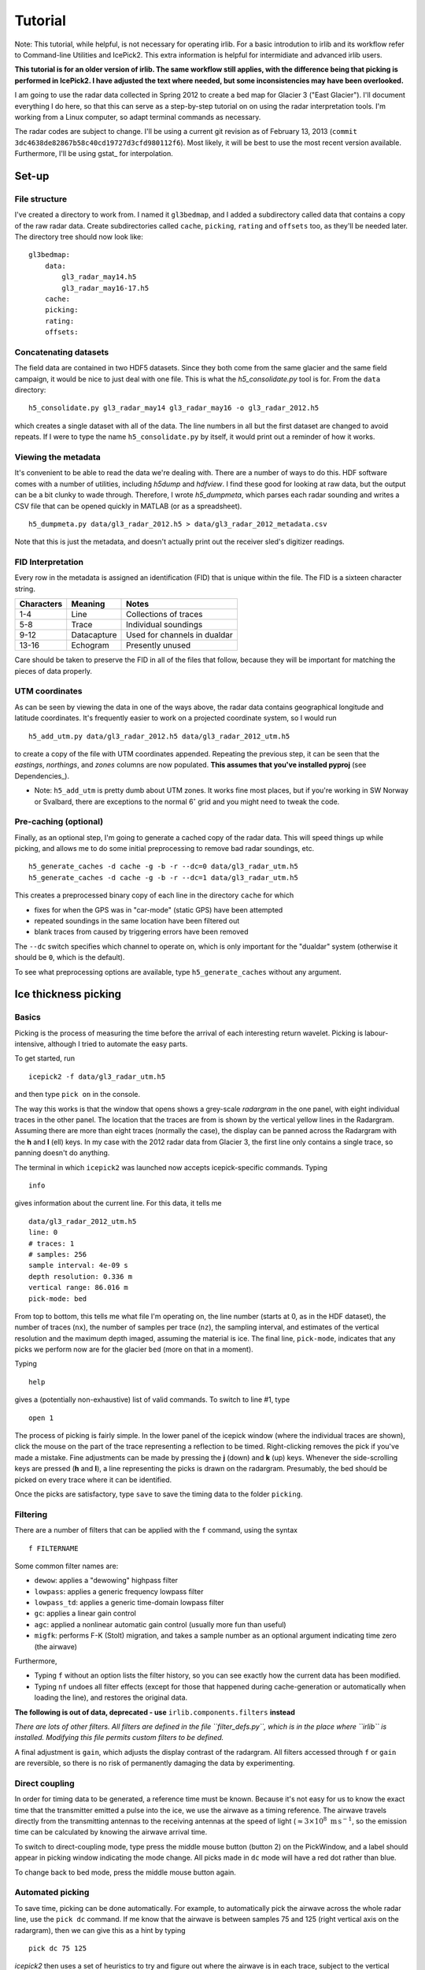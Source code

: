 Tutorial
========

Note: This tutorial, while helpful, is not necessary for operating irlib. For 
a basic introdution to irlib and its workflow refer to Command-line Utilities 
and IcePick2. This extra information is helpful for intermidiate and advanced
irlib users. 

**This tutorial is for an older version of irlib. The same workflow still
applies, with the difference being that picking is performed in IcePick2. I have
adjusted the text where needed, but some inconsistencies may have been
overlooked.**

I am going to use the radar data collected in Spring 2012 to create a bed map
for Glacier 3 ("East Glacier"). I'll document everything I do here, so that
this can serve as a step-by-step tutorial on on using the radar interpretation
tools. I'm working from a Linux computer, so adapt terminal commands as
necessary.

The radar codes are subject to change. I'll be using a current git revision as
of February 13, 2013 (``commit 3dc4638de82867b58c40cd19727d3cfd980112f6``).
Most likely, it will be best to use the most recent version available.
Furthermore, I'll be using gstat_ for interpolation.


Set-up
------

File structure
~~~~~~~~~~~~~~

I've created a directory to work from. I named it ``gl3bedmap``, and I added a
subdirectory called data that contains a copy of the raw radar data. Create
subdirectories called ``cache``, ``picking``, ``rating`` and ``offsets`` too,
as they'll be needed later. The directory tree should now look like:

::

    gl3bedmap:
        data:
            gl3_radar_may14.h5
            gl3_radar_may16-17.h5
        cache:
        picking:
        rating:
        offsets:

Concatenating datasets
~~~~~~~~~~~~~~~~~~~~~~

The field data are contained in two HDF5 datasets. Since they both come from
the same glacier and the same field campaign, it would be nice to just deal
with one file. This is what the *h5\_consolidate.py* tool is for. From the
``data`` directory:

::

    h5_consolidate.py gl3_radar_may14 gl3_radar_may16 -o gl3_radar_2012.h5

which creates a single dataset with all of the data. The line numbers in all
but the first dataset are changed to avoid repeats. If I were to type the name
``h5_consolidate.py`` by itself, it would print out a reminder of how it works.

Viewing the metadata
~~~~~~~~~~~~~~~~~~~~

It's convenient to be able to read the data we're dealing with. There are a
number of ways to do this. HDF software comes with a number of utilities,
including *h5dump* and *hdfview*. I find these good for looking at raw data,
but the output can be a bit clunky to wade through. Therefore, I wrote
*h5\_dumpmeta*, which parses each radar sounding and writes a CSV file that can
be opened quickly in MATLAB (or as a spreadsheet).

::

    h5_dumpmeta.py data/gl3_radar_2012.h5 > data/gl3_radar_2012_metadata.csv

Note that this is just the metadata, and doesn't actually print out the
receiver sled's digitizer readings.

FID Interpretation
~~~~~~~~~~~~~~~~~~

Every row in the metadata is assigned an identification (FID) that is unique
within the file. The FID is a sixteen character string.

+------------------+------------------+----------------------------+
| Characters       | Meaning          | Notes                      |
+==================+==================+============================+
| 1-4              | Line             | Collections of traces      |
+------------------+------------------+----------------------------+
| 5-8              | Trace            | Individual soundings       |
+------------------+------------------+----------------------------+
| 9-12             | Datacapture      | Used for channels in       |
|                  |                  | dualdar                    |
+------------------+------------------+----------------------------+
| 13-16            | Echogram         | Presently unused           |
+------------------+------------------+----------------------------+

Care should be taken to preserve the FID in all of the files that follow,
because they will be important for matching the pieces of data properly.

UTM coordinates
~~~~~~~~~~~~~~~

As can be seen by viewing the data in one of the ways above, the radar data
contains geographical longitude and latitude coordinates. It's frequently
easier to work on a projected coordinate system, so I would run

::

    h5_add_utm.py data/gl3_radar_2012.h5 data/gl3_radar_2012_utm.h5

to create a copy of the file with UTM coordinates appended. Repeating the
previous step, it can be seen that the *eastings*, *northings*, and *zones*
columns are now populated. **This assumes that you've installed pyproj**
(see Dependencies_).

-  Note: ``h5_add_utm`` is pretty dumb about UTM zones. It works fine most
   places, but if you're working in SW Norway or Svalbard, there are exceptions
   to the normal 6\ :math:`^\circ` grid and you might need to tweak the code.

Pre-caching (optional)
~~~~~~~~~~~~~~~~~~~~~~

Finally, as an optional step, I'm going to generate a cached copy of the radar
data. This will speed things up while picking, and allows me to do some initial
preprocessing to remove bad radar soundings, etc.

::

    h5_generate_caches -d cache -g -b -r --dc=0 data/gl3_radar_utm.h5
    h5_generate_caches -d cache -g -b -r --dc=1 data/gl3_radar_utm.h5

This creates a preprocessed binary copy of each line in the directory ``cache``
for which

-  fixes for when the GPS was in "car-mode" (static GPS) have been attempted
-  repeated soundings in the same location have been filtered out
-  blank traces from caused by triggering errors have been removed

The ``--dc`` switch specifies which channel to operate on, which is only
important for the "dualdar" system (otherwise it should be ``0``, which is the
default).

To see what preprocessing options are available, type ``h5_generate_caches``
without any argument.

Ice thickness picking
---------------------

Basics
~~~~~~

Picking is the process of measuring the time before the arrival of each
interesting return wavelet. Picking is labour-intensive, although I tried to
automate the easy parts.

To get started, run

::

    icepick2 -f data/gl3_radar_utm.h5

and then type ``pick on`` in the console.

The way this works is that the window that opens shows a grey-scale *radargram*
in the one panel, with eight individual traces in the other panel. The location
that the traces are from is shown by the vertical yellow lines in the Radargram.
Assuming there are more than eight traces (normally the case), the display can
be panned across the Radargram with the **h** and **l** (ell) keys. In my case
with the 2012 radar data from Glacier 3, the first line only contains a single
trace, so panning doesn't do anything.

The terminal in which ``icepick2`` was launched now accepts icepick-specific
commands. Typing

::

    info

gives information about the current line. For this data, it tells me

::

    data/gl3_radar_2012_utm.h5
    line: 0
    # traces: 1
    # samples: 256
    sample interval: 4e-09 s
    depth resolution: 0.336 m
    vertical range: 86.016 m
    pick-mode: bed

From top to bottom, this tells me what file I'm operating on, the line number
(starts at 0, as in the HDF dataset), the number of traces (``nx``), the number
of samples per trace (``nz``), the sampling interval, and estimates of the
vertical resolution and the maximum depth imaged, assuming the material is ice.
The final line, ``pick-mode``, indicates that any picks we perform now are for
the glacier ``bed`` (more on that in a moment).

Typing

::

    help

gives a (potentially non-exhaustive) list of valid commands. To switch to line
#1, type

::

    open 1

The process of picking is fairly simple. In the lower panel of the icepick
window (where the individual traces are shown), click the mouse on the part of
the trace representing a reflection to be timed. Right-clicking removes the
pick if you've made a mistake. Fine adjustments can be made by pressing the
**j** (down) and **k** (up) keys. Whenever the side-scrolling keys are pressed
(**h** and **l**), a line representing the picks is drawn on the radargram.
Presumably, the bed should be picked on every trace where it can be identified.

Once the picks are satisfactory, type ``save`` to save the timing data to the
folder ``picking``.

Filtering
~~~~~~~~~

There are a number of filters that can be applied with the ``f`` command, using
the syntax

::

    f FILTERNAME

Some common filter names are:

-  ``dewow``: applies a "dewowing" highpass filter
-  ``lowpass``: applies a generic frequency lowpass filter
-  ``lowpass_td``: applies a generic time-domain lowpass filter
-  ``gc``: applies a linear gain control
-  ``agc``: applied a nonlinear automatic gain control (usually more fun than
   useful)
-  ``migfk``: performs F-K (Stolt) migration, and takes a sample number as an
   optional argument indicating time zero (the airwave)

Furthermore,

-  Typing ``f`` without an option lists the filter history, so you can see
   exactly how the current data has been modified.

-  Typing ``nf`` undoes all filter effects (except for those that happened
   during cache-generation or automatically when loading the line), and
   restores the original data.

**The following is out of data, deprecated - use** ``irlib.components.filters`` **instead**

*There are lots of other filters. All filters are defined in the file
``filter_defs.py``, which is in the place where ``irlib`` is installed.
Modifying this file permits custom filters to be defined.*

A final adjustment is ``gain``, which adjusts the display contrast of the
radargram. All filters accessed through ``f`` or ``gain`` are reversible, so
there is no risk of permanently damaging the data by experimenting.

Direct coupling
~~~~~~~~~~~~~~~

In order for timing data to be generated, a reference time must be known.
Because it's not easy for us to know the exact time that the transmitter
emitted a pulse into the ice, we use the airwave as a timing reference. The
airwave travels directly from the transmitting antennas to the receiving
antennas at the speed of light (:math:`\approx 3\times10^8\text{ m\,s}^{-1}`,
so the emission time can be calculated by knowing the airwave arrival time.

To switch to direct-coupling mode, type press the middle mouse button (button 2)
on the PickWindow, and a label should appear in picking window indicating the
mode change. All picks made in ``dc`` mode will have a red dot rather than blue.

To change back to bed mode, press the middle mouse button again.

Automated picking
~~~~~~~~~~~~~~~~~

To save time, picking can be done automatically. For example, to automatically
pick the airwave across the whole radar line, use the ``pick dc`` command. If me
know that the airwave is between samples 75 and 125 (right vertical axis on the
radargram), then we can give this as a hint by typing

::

    pick dc 75 125

*icepick2* then uses a set of heuristics to try and figure out where the airwave
is in each trace, subject to the vertical constraints.

-  There is a minimum vertical range for the algorithm to work. I forget what
   it is, but it's something around 20. If ``autodc`` doesn't work, try
   increasing the range arguments.

Automatically picking the airwave usually works pretty well. Automatically
picking the bed reflection is more hit-and-miss. The command ``pick bed`` works
pretty much the same way as above, and usually does a decent job when the
radargram is very clear. Even when the radargram is more complicated, I usually
give ``pick bed`` a shot, and then go through making the (many) necessary
corrections.

Pick rating
-----------

Rating is used to quantify the certainty of each pick. I use the following
rating table

+----------+---------------------+
| Rating   | Approximate Error   |
+==========+=====================+
| 5        | 1.4 m               |
+----------+---------------------+
| 4        | 1.7 m               |
+----------+---------------------+
| 3        | 2.2 m               |
+----------+---------------------+
| 2        | 3.5 m               |
+----------+---------------------+
| 1        | 7.1 m               |
+----------+---------------------+

Ratings could be tabulated manually. For efficiency, I use a program similar to
*icepick*

::

    icerate -f data/gl3_radar_2012_utm.h5

but this program is not polished to the same standard as *icepick* and
*irview*.

Ice thickness calculation
-------------------------

Antenna spacing
~~~~~~~~~~~~~~~

A last ingredient before ice thickness can be calculated is an *offsets* file,
which contains information about how much antenna spacing there was for each line.
Hopefully this information is contained in field notes. Then run:

::

    antenna_spacing data/gl3_radar_utm_metadata.csv 60

The first parameter is the CSV created previously with ``h5_dumpmeta`` and
the second is antenna spacing in meters. This creates
``offsets/gl3_radar_2012_utm_offsets.txt`` containing FID
(see `FID interpretation <#fid-interpretation>`__) and antenna spacing.

Data join
~~~~~~~~~

Calculating ice thickness is fairly trivial, so the only challenge is in
properly integrating all of the data. The steps are:

-  Take all soundings for which both a pick and a rating exist
-  Find the proper antenna spacing
-  Assuming an ice velocity, calculate reflector depth with the Pythagorean
   theorem

I use the script ``join_radar.py`` to do all of this.

::

    python join_radar.py gl3_radar_2012_utm data/gl3_radar_2012_utm.h5

which should generate a file containing data similar to:

+---------------------+-------------+-------------+----------------+-------------+-----------------+
| fid                 | longitude   | latitude    | altitude (m)   | depth (m)   | error           |
+=====================+=============+=============+================+=============+=================+
| 0000000000000000    | 6.339396    | 59.942123   | 1187.9         | 170.08      | 3.125           |
+---------------------+-------------+-------------+----------------+-------------+-----------------+
| 0000010100000000    | 6.339395    | 59.94209    | 1186.0         | 170.76      | 3.125           |
+---------------------+-------------+-------------+----------------+-------------+-----------------+
| 0000016300000000    | 6.339312    | 59.942139   | 1186.7         | 170.76      | 3.125           |
+---------------------+-------------+-------------+----------------+-------------+-----------------+
| 0000016500000000    | 6.33919     | 59.942217   | 1187.4         | 176.9       | 3.125           |
+---------------------+-------------+-------------+----------------+-------------+-----------------+
| 0000016700000000    | 6.339072    | 59.942306   | 1188.3         | 178.26      | 3.125           |
+---------------------+-------------+-------------+----------------+-------------+-----------------+
| 0000016900000000    | 6.338967    | 59.942402   | 1188.9         | 180.99      | 5.55555555556   |
+---------------------+-------------+-------------+----------------+-------------+-----------------+
| 0000017100000000    | 6.338861    | 59.942494   | 1189.3         | 189.84      | 5.55555555556   |
+---------------------+-------------+-------------+----------------+-------------+-----------------+
| 0000017300000000    | 6.338745    | 59.942603   | 1190.4         | 201.39      | 5.55555555556   |
+---------------------+-------------+-------------+----------------+-------------+-----------------+
| 0000017500000000    | 6.338674    | 59.942708   | 1191.1         | 210.9       | 5.55555555556   |
+---------------------+-------------+-------------+----------------+-------------+-----------------+
| 0000017700000000    | 6.338608    | 59.942817   | 1191.9         | 220.4       | 3.125           |
+---------------------+-------------+-------------+----------------+-------------+-----------------+
| 0000017900000000    | 6.338557    | 59.942926   | 1192.9         | 234.63      | 3.125           |
+---------------------+-------------+-------------+----------------+-------------+-----------------+
| 0000018100000000    | 6.338486    | 59.943049   | 1194.0         | 234.63      | 3.125           |
+---------------------+-------------+-------------+----------------+-------------+-----------------+

Raster interpolation
--------------------

The general interpolation scheme is discussed in `Interpolation
<#interpolation>`__. A brief description and the commands I used to generate a
bed map are given below.

Mask file
~~~~~~~~~

I generate a mask covering the area of Glacier 3 based on the outline traced
from satellite imagery. This provides a domain for the interpolation scheme.
Using the outline shapefile from `Outlines <#outlines>`__:

::

    gdal_rasterize -of GTiff -a id -tr 20 20 -te 606100 6757400 611100 6760800\
                   -l outline_gl3 outline_gl3.shp mask_gl3.tif
    gdal_translate -of AAIGrid mask_gl3.tif mask_gl3.asc

Data concatenation
~~~~~~~~~~~~~~~~~~

Since ice thickness needs to be zero at the glacier margin (assuming no cliffs
or steep bulges), I append the depth sounding data generated `above
<#data-join>`__ with samples taken from the glacier margin. I produced the
margin file using a GIS, and prescribed a depth of 0 m and a variance of 0.1 m
at every point (*gstat* doesn't like zero uncertainties). Then,

::

    cat depth_gl3_radar_2012_utm.xyz gl3_outline_100m.xy > \
        kriging/gl3_depth_outline_2012.xyz

Variogram estimation
~~~~~~~~~~~~~~~~~~~~

I created a proto-\ *gstat* configuration file called ``gl3_12_2p.gst`` and
containing the lines:

::

    data(gl3): 'depth_outline_2012.xyz', x=1, y=2, v=3, V=4, d=2, \
               average=1, max=100, radius=1000;
    set zero=20;

The first line creates a datasource from the concatenated ice thicknesses, and
indicates that the columns correspond to *x* and *y* spatial coordinates, the
interpolated value (*v*), and the variance (*V*), respectively. The argument
``d=2`` assumes a quadratic trend, ``average=1`` permits averaging of points
that are very close, ``max=100`` sets a maximum number of observations for each
interpolated point, and ``radius=1000`` sets a maximum search neighbourhood.

The second line declares that points within 20 m are indistinguishable from
each other.

Running this

::

    gstat gl3_12_2p.gst

opens an interactive *gstat* session, from which variogram estimates can be
saved. I assume that, because Glacier 3 is roughly east-west oriented, the
variogram should be split into east-west and north south components, and I save
a variogram estimate for each.

Model variogram fitting
~~~~~~~~~~~~~~~~~~~~~~~

Variogram fitting can be performed in *gstat*, but I use a Python script
(``fit_variogram.py``) because it gives me more control over the fitting
routine and is more suited for anisotropic variograms than the built-in tools.

.. figure:: images/variograms.png
   :alt: Estimated experimental variograms (points) and modelled
   variograms (lines) for the major and minor axes of Glacier 3

   Estimated experimental variograms (points) and modelled variograms
   (lines) for the major and minor axes of Glacier 3

Once a suitable model variogram has been found, the *gstat* configuration file
can be modified:

::

    variogram(gl3): 1439 Sph(1043.8, 90, 0.4428) + 514 Sph(151.7, 0, 0.9750);
    mask: 'mask_gl3.asc';
    predictions(gl3): 'predictions/pred_gl3_12.asc';
    variances(gl3): 'variances/var_gl3_12.asc';

Running this again will perform the interpolation. See the *gstat* manual for
details.
